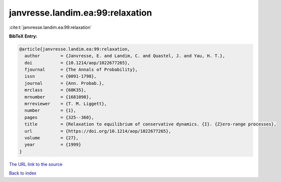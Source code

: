 janvresse.landim.ea:99:relaxation
=================================

:cite:t:`janvresse.landim.ea:99:relaxation`

**BibTeX Entry:**

.. code-block:: bibtex

   @article{janvresse.landim.ea:99:relaxation,
     author        = {Janvresse, E. and Landim, C. and Quastel, J. and Yau, H. T.},
     doi           = {10.1214/aop/1022677265},
     fjournal      = {The Annals of Probability},
     issn          = {0091-1798},
     journal       = {Ann. Probab.},
     mrclass       = {60K35},
     mrnumber      = {1681098},
     mrreviewer    = {T. M. Liggett},
     number        = {1},
     pages         = {325--360},
     title         = {Relaxation to equilibrium of conservative dynamics. {I}. {Z}ero-range processes},
     url           = {https://doi.org/10.1214/aop/1022677265},
     volume        = {27},
     year          = {1999}
   }
`The URL link to the source <https://doi.org/10.1214/aop/1022677265>`_


`Back to index <../By-Cite-Keys.html>`_
